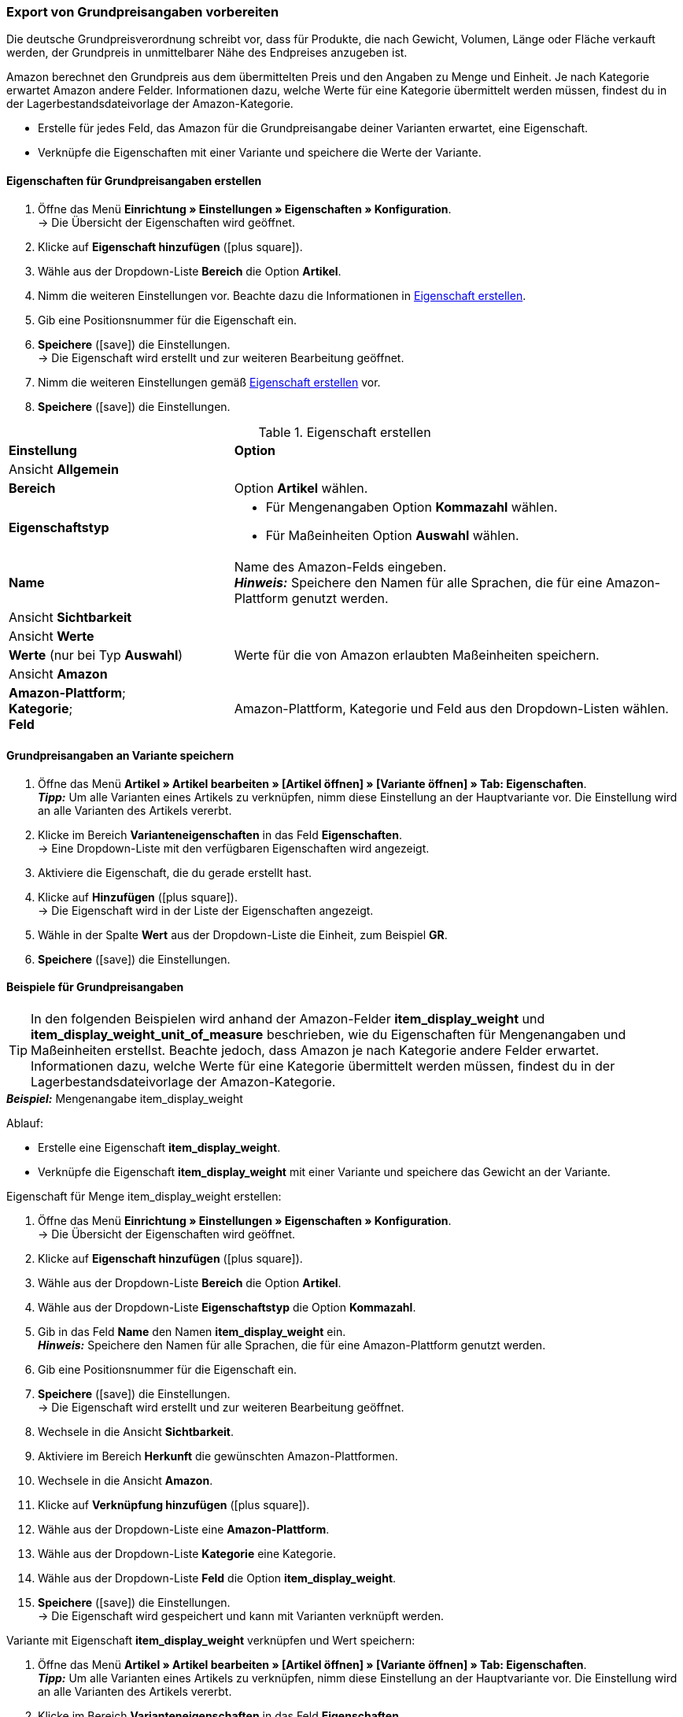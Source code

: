 [#860]
=== Export von Grundpreisangaben vorbereiten

Die deutsche Grundpreisverordnung schreibt vor, dass für Produkte, die nach Gewicht, Volumen, Länge oder Fläche verkauft werden, der Grundpreis in unmittelbarer Nähe des Endpreises anzugeben ist.

Amazon berechnet den Grundpreis aus dem übermittelten Preis und den Angaben zu Menge und Einheit. Je nach Kategorie erwartet Amazon andere Felder. Informationen dazu, welche Werte für eine Kategorie übermittelt werden müssen, findest du in der Lagerbestandsdateivorlage der Amazon-Kategorie.

* Erstelle für jedes Feld, das Amazon für die Grundpreisangabe deiner Varianten erwartet, eine Eigenschaft.
* Verknüpfe die Eigenschaften mit einer Variante und speichere die Werte der Variante.

[#bp-100]
==== Eigenschaften für Grundpreisangaben erstellen

. Öffne das Menü *Einrichtung » Einstellungen » Eigenschaften » Konfiguration*. +
→ Die Übersicht der Eigenschaften wird geöffnet.
. Klicke auf *Eigenschaft hinzufügen* (icon:plus-square[role="green"]).
. Wähle aus der Dropdown-Liste *Bereich* die Option *Artikel*.
. Nimm die weiteren Einstellungen vor. Beachte dazu die Informationen in <<#table-amazon-property-base-price>>.
. Gib eine Positionsnummer für die Eigenschaft ein.
. *Speichere* (icon:save[role="green"]) die Einstellungen. +
→ Die Eigenschaft wird erstellt und zur weiteren Bearbeitung geöffnet.
. Nimm die weiteren Einstellungen gemäß <<#table-amazon-property-base-price>> vor.
. *Speichere* (icon:save[role="green"]) die Einstellungen.

[#table-amazon-property-base-price]
.Eigenschaft erstellen
[cols="1,2a"]
|===
| *Einstellung*
| *Option*

2+| Ansicht *Allgemein*

| *Bereich*
| Option *Artikel* wählen.

| *Eigenschaftstyp*
| * Für Mengenangaben Option *Kommazahl* wählen.
* Für Maßeinheiten Option *Auswahl* wählen.

| *Name*
| Name des Amazon-Felds eingeben. +
*_Hinweis:_* Speichere den Namen für alle Sprachen, die für eine Amazon-Plattform genutzt werden.

2+| Ansicht *Sichtbarkeit*

2+| Ansicht *Werte*

| *Werte* (nur bei Typ *Auswahl*)
| Werte für die von Amazon erlaubten Maßeinheiten speichern.

2+| Ansicht *Amazon*

| *Amazon-Plattform*; +
*Kategorie*; +
*Feld*
| Amazon-Plattform, Kategorie und Feld aus den Dropdown-Listen wählen.

|===

[#bp-200]
==== Grundpreisangaben an Variante speichern

. Öffne das Menü *Artikel » Artikel bearbeiten » [Artikel öffnen] » [Variante öffnen] » Tab: Eigenschaften*. +
*_Tipp:_* Um alle Varianten eines Artikels zu verknüpfen, nimm diese Einstellung an der Hauptvariante vor. Die Einstellung wird an alle Varianten des Artikels vererbt.
. Klicke im Bereich *Varianteneigenschaften* in das Feld *Eigenschaften*. +
→ Eine Dropdown-Liste mit den verfügbaren Eigenschaften wird angezeigt.
. Aktiviere die Eigenschaft, die du gerade erstellt hast.
. Klicke auf *Hinzufügen* (icon:plus-square[role="green"]). +
→ Die Eigenschaft wird in der Liste der Eigenschaften angezeigt.
. Wähle in der Spalte *Wert* aus der Dropdown-Liste die Einheit, zum Beispiel *GR*.
. *Speichere* (icon:save[role="green"]) die Einstellungen.

[#bp-300]
==== Beispiele für Grundpreisangaben

TIP: In den folgenden Beispielen wird anhand der Amazon-Felder *item_display_weight* und *item_display_weight_unit_of_measure* beschrieben, wie du Eigenschaften für Mengenangaben und Maßeinheiten erstellst. Beachte jedoch, dass Amazon je nach Kategorie andere Felder erwartet. Informationen dazu, welche Werte für eine Kategorie übermittelt werden müssen, findest du in der Lagerbestandsdateivorlage der Amazon-Kategorie.

[.collapseBox]
.*_Beispiel:_* Mengenangabe item_display_weight
--

Ablauf:

* Erstelle eine Eigenschaft *item_display_weight*.
* Verknüpfe die Eigenschaft *item_display_weight* mit einer Variante und speichere das Gewicht an der Variante.

[.instruction]
Eigenschaft für Menge item_display_weight erstellen:

. Öffne das Menü *Einrichtung » Einstellungen » Eigenschaften » Konfiguration*. +
→ Die Übersicht der Eigenschaften wird geöffnet.
. Klicke auf *Eigenschaft hinzufügen* (icon:plus-square[role="green"]).
. Wähle aus der Dropdown-Liste *Bereich* die Option *Artikel*.
. Wähle aus der Dropdown-Liste *Eigenschaftstyp* die Option *Kommazahl*.
. Gib in das Feld *Name* den Namen *item_display_weight* ein. +
*_Hinweis:_* Speichere den Namen für alle Sprachen, die für eine Amazon-Plattform genutzt werden.
. Gib eine Positionsnummer für die Eigenschaft ein.
. *Speichere* (icon:save[role="green"]) die Einstellungen. +
→ Die Eigenschaft wird erstellt und zur weiteren Bearbeitung geöffnet.
. Wechsele in die Ansicht *Sichtbarkeit*.
. Aktiviere im Bereich *Herkunft* die gewünschten Amazon-Plattformen.
. Wechsele in die Ansicht *Amazon*.
. Klicke auf *Verknüpfung hinzufügen* (icon:plus-square[role="green"]).
. Wähle aus der Dropdown-Liste eine *Amazon-Plattform*.
. Wähle aus der Dropdown-Liste *Kategorie* eine Kategorie.
. Wähle aus der Dropdown-Liste *Feld* die Option *item_display_weight*.
. *Speichere* (icon:save[role="green"]) die Einstellungen. +
→ Die Eigenschaft wird gespeichert und kann mit Varianten verknüpft werden.

[.instruction]
Variante mit Eigenschaft *item_display_weight* verknüpfen und Wert speichern:

. Öffne das Menü *Artikel » Artikel bearbeiten » [Artikel öffnen] » [Variante öffnen] » Tab: Eigenschaften*. +
*_Tipp:_* Um alle Varianten eines Artikels zu verknüpfen, nimm diese Einstellung an der Hauptvariante vor. Die Einstellung wird an alle Varianten des Artikels vererbt.
. Klicke im Bereich *Varianteneigenschaften* in das Feld *Eigenschaften*. +
→ Eine Dropdown-Liste mit den verfügbaren Eigenschaften wird angezeigt.
. Aktiviere die Eigenschaft *item_display_weight*.
. Klicke auf *Hinzufügen* (icon:plus-square[role="green"]). +
→ Die Eigenschaft wird in der Liste der Eigenschaften angezeigt.
. Gib in der Spalte *Wert* das Gewicht der Variante als Kommazahl ein, zum Beispiel `150`.
. *Speichere* (icon:save[role="green"]) die Einstellungen.
--

[.collapseBox]
.*_Beispiel:_* Maßeinheit item_display__weight_unit_of_measure
--

Ablauf:

* Erstelle eine Eigenschaft *item_display_weight_unit_of_measure*.
* Verknüpfe die Eigenschaft *item_display_weight_unit_of_measure* mit einer Variante und wähle einen Eigenschaftswert.

[.instruction]
Eigenschaft für Maßeinheit item_display_weight_unit_of_measure erstellen:

. Öffne das Menü *Einrichtung » Einstellungen » Eigenschaften » Konfiguration*. +
→ Die Übersicht der Eigenschaften wird geöffnet.
. Klicke auf *Eigenschaft hinzufügen* (icon:plus-square[role="green"]).
. Wähle aus der Dropdown-Liste *Bereich* die Option *Artikel*.
. Wähle aus der Dropdown-Liste *Eigenschaftstyp* die Option *Auswahl*.
. Gib in das Feld *Name* den Namen *item_display_weight_unit_of_measure* ein. +
*_Hinweis:_* Speichere den Namen für alle Sprachen, die für eine Amazon-Plattform genutzt werden.
. Gib eine Positionsnummer für die Eigenschaft ein.
. *Speichere* (icon:save[role="green"]) die Einstellungen. +
→ Die Eigenschaft wird erstellt und zur weiteren Bearbeitung geöffnet.
. Wechsele in die Ansicht *Sichtbarkeit*.
. Aktiviere im Bereich *Herkunft* die gewünschten Amazon-Plattformen.
. Wechsele in die Ansicht *Werte*.
. Klicke auf *+ Hinzufügen*.
. Gib als Namen die Einheit *KG* für Kilogramm ein.
. Speichere die Einstellung.
. Klicke erneut auf *+ Hinzufügen*.
. Gib als Namen die Einheit *GR* für Gramm ein.
. Speichere die Einstellung.
. Wechsele in die Ansicht *Amazon*.
. Klicke auf *Verknüpfung hinzufügen* (icon:plus-square[role="green"]).
. Wähle aus der Dropdown-Liste eine *Amazon-Plattform*.
. Wähle aus der Dropdown-Liste *Kategorie*.
. Wähle aus der Dropdown-Liste *Feld* die Option *item_display_weight_unit_of_measure*.
. *Speichere* (icon:save[role="green"]) die Einstellungen. +
→ Die Eigenschaft wird gespeichert und kann mit Varianten verknüpft werden.

[.instruction]
Variante mit Eigenschaft item_display_weight_unit_of_measure verknüpfen und Wert speichern:

. Öffne das Menü *Artikel » Artikel bearbeiten » [Artikel öffnen] » [Variante öffnen] » Tab: Eigenschaften*. +
*_Tipp:_* Um alle Varianten eines Artikels zu verknüpfen, nimm diese Einstellung an der Hauptvariante vor. Die Einstellung wird an alle Varianten des Artikels vererbt.
. Klicke im Bereich *Varianteneigenschaften* in das Feld *Eigenschaften*. +
→ Eine Dropdown-Liste mit den verfügbaren Eigenschaften wird angezeigt.
. Aktiviere die Eigenschaft *item_display_weight_unit_of_measure*.
. Klicke auf *Hinzufügen* (icon:plus-square[role="green"]). +
→ Die Eigenschaft wird in der Liste der Eigenschaften angezeigt.
. Wähle in der Spalte *Wert* aus der Dropdown-Liste die Einheit, zum Beispiel *GR*.
. *Speichere* (icon:save[role="green"]) die Einstellungen.
--
